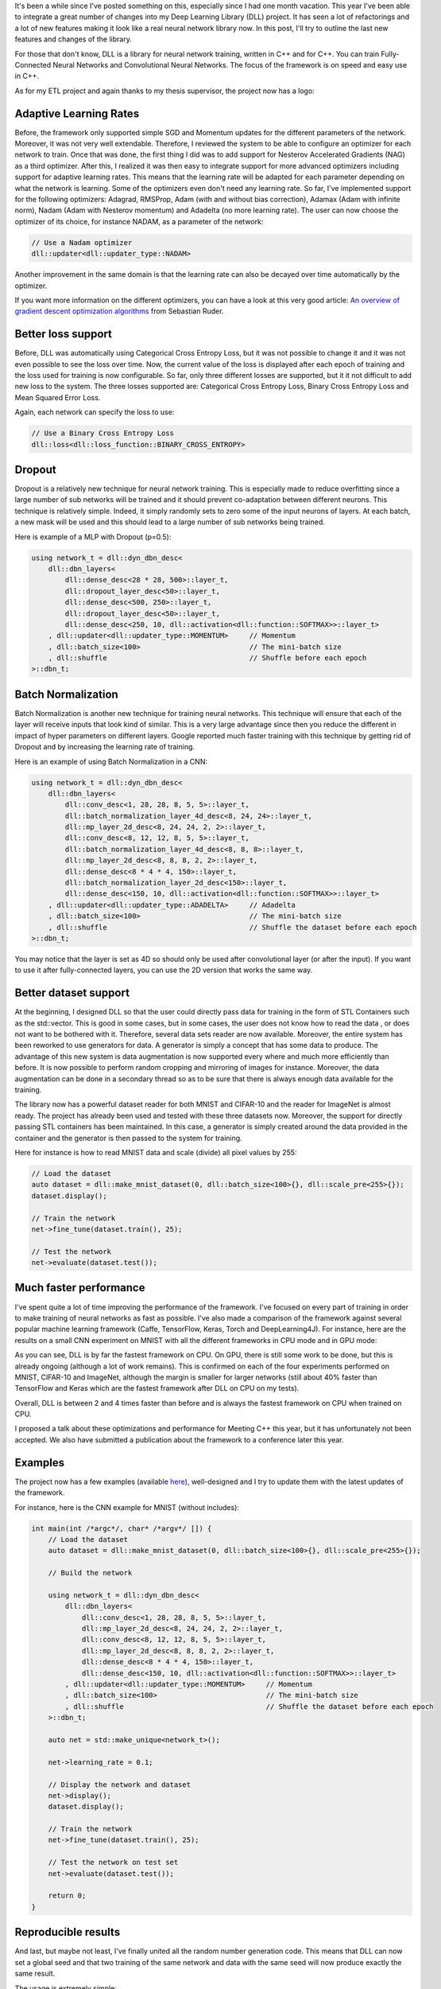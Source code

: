 It's been a while since I've posted something on this, especially since I had
one month vacation. This year I've been able to integrate a great number of
changes into my Deep Learning Library (DLL) project. It has seen a lot of
refactorings and a lot of new features making it look like a real neural network
library now. In this post, I'll try to outline the last new features and changes
of the library.

For those that don't know, DLL is a library for neural network training, written
in C++ and for C++. You can train Fully-Connected Neural Networks and
Convolutional Neural Networks. The focus of the framework is on speed and easy
use in C++.

As for my ETL project and again thanks to my thesis supervisor, the project now
has a logo:

.. image:: /images/dll_logo.png
   :align: center
   :alt: DLL Logo

Adaptive Learning Rates
+++++++++++++++++++++++

Before, the framework only supported simple SGD and Momentum updates for the
different parameters of the network. Moreover, it was not very well extendable.
Therefore, I reviewed the system to be able to configure an optimizer for each
network to train. Once that was done, the first thing I did was to add support
for Nesterov Accelerated Gradients (NAG) as a third optimizer. After this,
I realized it was then easy to integrate support for more advanced optimizers
including support for adaptive learning rates. This means that the learning rate
will be adapted for each parameter depending on what the network is learning.
Some of the optimizers even don't need any learning rate. So far, I've
implemented support for the following optimizers: Adagrad, RMSProp, Adam (with
and without bias correction), Adamax (Adam with infinite norm), Nadam (Adam with
Nesterov momentum) and Adadelta (no more learning rate). The user can now choose
the optimizer of its choice, for instance NADAM, as a parameter of the network:

.. code:: c++

    // Use a Nadam optimizer
    dll::updater<dll::updater_type::NADAM>

Another improvement in the same domain is that the learning rate can also be
decayed over time automatically by the optimizer.

If you want more information on the different optimizers, you can have a look at
this very good article:
`An overview of gradient descent optimization algorithms <http://ruder.io/optimizing-gradient-descent/>`_
from Sebastian Ruder.

Better loss support
+++++++++++++++++++

Before, DLL was automatically using Categorical Cross Entropy Loss, but it was
not possible to change it and it was not even possible to see the loss over
time. Now, the current value of the loss is displayed after each epoch of
training and the loss used for training is now configurable. So far, only three
different losses are supported, but it it not difficult to add new loss to the
system. The three losses supported are: Categorical Cross Entropy Loss, Binary
Cross Entropy Loss and Mean Squared Error Loss.

Again, each network can specify the loss to use:

.. code:: C++

    // Use a Binary Cross Entropy Loss
    dll::loss<dll::loss_function::BINARY_CROSS_ENTROPY>

Dropout
+++++++

Dropout is a relatively new technique for neural network training. This is
especially made to reduce overfitting since a large number of sub networks will
be trained and it should prevent co-adaptation between different neurons. This
technique is relatively simple. Indeed, it simply randomly sets to zero some of
the input neurons of layers. At each batch, a new mask will be used and this
should lead to a large number of sub networks being trained.

Here is example of a MLP with Dropout (p=0.5):

.. code:: C++

    using network_t = dll::dyn_dbn_desc<
        dll::dbn_layers<
            dll::dense_desc<28 * 28, 500>::layer_t,
            dll::dropout_layer_desc<50>::layer_t,
            dll::dense_desc<500, 250>::layer_t,
            dll::dropout_layer_desc<50>::layer_t,
            dll::dense_desc<250, 10, dll::activation<dll::function::SOFTMAX>>::layer_t>
        , dll::updater<dll::updater_type::MOMENTUM>     // Momentum
        , dll::batch_size<100>                          // The mini-batch size
        , dll::shuffle                                  // Shuffle before each epoch
    >::dbn_t;

Batch Normalization
+++++++++++++++++++

Batch Normalization is another new technique for training neural networks. This
technique will ensure that each of the layer will receive inputs that look
kind of similar. This is a very large advantage since then you reduce the
different in impact of hyper parameters on different layers. Google reported
much faster training with this technique by getting rid of Dropout and by
increasing the learning rate of training.

Here is an example of using Batch Normalization in a CNN:

.. code:: C++

    using network_t = dll::dyn_dbn_desc<
        dll::dbn_layers<
            dll::conv_desc<1, 28, 28, 8, 5, 5>::layer_t,
            dll::batch_normalization_layer_4d_desc<8, 24, 24>::layer_t,
            dll::mp_layer_2d_desc<8, 24, 24, 2, 2>::layer_t,
            dll::conv_desc<8, 12, 12, 8, 5, 5>::layer_t,
            dll::batch_normalization_layer_4d_desc<8, 8, 8>::layer_t,
            dll::mp_layer_2d_desc<8, 8, 8, 2, 2>::layer_t,
            dll::dense_desc<8 * 4 * 4, 150>::layer_t,
            dll::batch_normalization_layer_2d_desc<150>::layer_t,
            dll::dense_desc<150, 10, dll::activation<dll::function::SOFTMAX>>::layer_t>
        , dll::updater<dll::updater_type::ADADELTA>     // Adadelta
        , dll::batch_size<100>                          // The mini-batch size
        , dll::shuffle                                  // Shuffle the dataset before each epoch
    >::dbn_t;

You may notice that the layer is set as 4D so should only be used after
convolutional layer (or after the input). If you want to use it after
fully-connected layers, you can use the 2D version that works the same way.

Better dataset support
++++++++++++++++++++++

At the beginning, I designed DLL so that the user could directly pass data for
training in the form of STL Containers such as the std::vector. This is good in
some cases, but in some cases, the user does not know how to read the data , or
does not want to be bothered with it. Therefore, several data sets reader are
now available. Moreover, the entire system has been reworked to use generators
for data. A generator is simply a concept that has some data to produce. The
advantage of this new system is data augmentation is now supported every where
and much more efficiently than before. It is now possible to perform random
cropping and mirroring of images for instance. Moreover, the data augmentation
can be done in a secondary thread so as to be sure that there is always enough
data available for the training.

The library now has a powerful dataset reader for both MNIST and CIFAR-10 and
the reader for ImageNet is almost ready. The project has already been used and
tested with these three datasets now. Moreover, the support for directly passing
STL containers has been maintained. In this case, a generator is simply created
around the data provided in the container and the generator is then passed to
the system for training.

Here for instance is how to read MNIST data and scale (divide) all pixel values
by 255:

.. code:: c++

    // Load the dataset
    auto dataset = dll::make_mnist_dataset(0, dll::batch_size<100>{}, dll::scale_pre<255>{});
    dataset.display();

    // Train the network
    net->fine_tune(dataset.train(), 25);

    // Test the network
    net->evaluate(dataset.test());


Much faster performance
+++++++++++++++++++++++

I've spent quite a lot of time improving the performance of the framework. I've
focused on every part of training in order to make training of neural networks
as fast as possible. I've also made a comparison of the framework against
several popular machine learning framework (Caffe, TensorFlow, Keras, Torch and
DeepLearning4J). For instance, here are the results on a small CNN experiment on
MNIST with all the different frameworks in CPU mode and in GPU mode:

.. image:: /images/dll_comparison.png
   :align: center
   :alt: DLL Comparison Against other frameworks

As you can see, DLL is by far the fastest framework on CPU. On GPU, there is
still some work to be done, but this is already ongoing (although a lot of work
remains). This is confirmed on each of the four experiments performed on MNIST,
CIFAR-10 and ImageNet, although the margin is smaller for larger networks (still
about 40% faster than TensorFlow and Keras which are the fastest framework after
DLL on CPU on my tests).

Overall, DLL is between 2 and 4 times faster than before and is always the
fastest framework on CPU when trained on CPU.

I proposed a talk about these optimizations and performance for Meeting C++ this
year, but it has unfortunately not been accepted. We also have submitted
a publication about the framework to a conference later this year.

Examples
++++++++

The project now has a few examples (available `here <https://github.com/wichtounet/dll/tree/master/examples/src>`_), well-designed and I try to update them with the latest updates of the framework.

For instance, here is the CNN example for MNIST (without includes):

.. code:: c++

    int main(int /*argc*/, char* /*argv*/ []) {
        // Load the dataset
        auto dataset = dll::make_mnist_dataset(0, dll::batch_size<100>{}, dll::scale_pre<255>{});

        // Build the network

        using network_t = dll::dyn_dbn_desc<
            dll::dbn_layers<
                dll::conv_desc<1, 28, 28, 8, 5, 5>::layer_t,
                dll::mp_layer_2d_desc<8, 24, 24, 2, 2>::layer_t,
                dll::conv_desc<8, 12, 12, 8, 5, 5>::layer_t,
                dll::mp_layer_2d_desc<8, 8, 8, 2, 2>::layer_t,
                dll::dense_desc<8 * 4 * 4, 150>::layer_t,
                dll::dense_desc<150, 10, dll::activation<dll::function::SOFTMAX>>::layer_t>
            , dll::updater<dll::updater_type::MOMENTUM>     // Momentum
            , dll::batch_size<100>                          // The mini-batch size
            , dll::shuffle                                  // Shuffle the dataset before each epoch
        >::dbn_t;

        auto net = std::make_unique<network_t>();

        net->learning_rate = 0.1;

        // Display the network and dataset
        net->display();
        dataset.display();

        // Train the network
        net->fine_tune(dataset.train(), 25);

        // Test the network on test set
        net->evaluate(dataset.test());

        return 0;
    }


Reproducible results
++++++++++++++++++++

And last, but maybe not least, I've finally united all the random number
generation code. This means that DLL can now set a global seed and that two
training of the same network and data with the same seed will now produce
exactly the same result.

The usage is extremely simple:

.. code:: c++

   dll::set_seed(42);

Conclusion
++++++++++

After all these changes, I truly feel that the library is now in a much better
state and could be useful in several projects. I hope that this will be useful
to some more people. Moreover, as you can see by the performance results, the
framework is now extremely efficient at training neural networks on CPU.

If you want more information, you can consult the
`dll Github Repository <https://github.com/wichtounet/dll>`_. You can also add
a comment to this post. If you find any problem on the project or have specific
question or request, don't hesitate to open an issue on Github.
